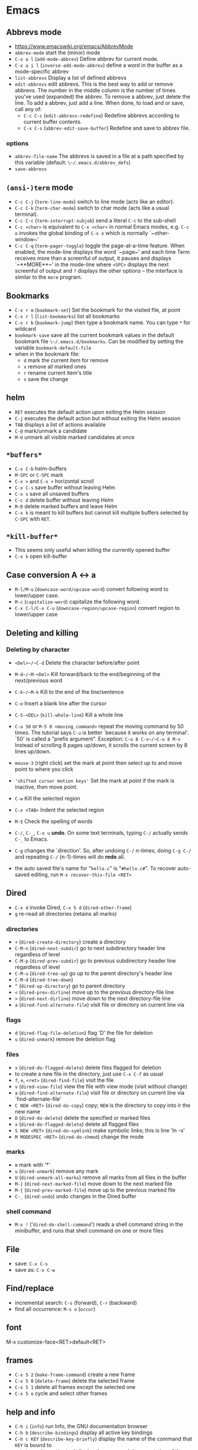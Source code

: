 * Emacs
** Abbrevs mode
- https://www.emacswiki.org/emacs/AbbrevMode
- ~abbrev-mode~ start the (minor) mode
- ~C-x a l~ (~add-mode-abbrev~) Define abbrev for current mode.
- ~C-x a i l~ (~inverse-add-mode-abbrev~) define a word in the buffer as a mode-specific abbrev
- ~list-abbrevs~ Display a list of defined abbrevs
- ~edit-abbrevs~ edit abbrevs. This is the best way to add or remove abbrevs. The number in the middle column is the number of times you've used (expanded) the abbrev. To remove a abbrev, just delete the line. To add a abbrev, just add a line. When done, to load and or save, call any of:
  - ~C-c C-c~ (~edit-abbrevs-redefine~) Redefine abbrevs according to current buffer contents.
  - ~C-x C-s~ (~abbrev-edit-save-buffer~) Redefine and save to abbrev file.

*** options
- ~abbrev-file-name~ The abbrevs is saved in a file at a path specified by this variable (default: ~\~/.emacs.d/abbrev_defs~)
- ~save-abbrevs~
** ~(ansi-)term~ mode
- ~C-c C-j~ (~term-line-mode~) switch to line mode (acts like an editor).
- ~C-c C-k~ (~term-char-mode~) switch to char mode (acts like a usual terminal).
- ~C-c C-c~ (~term-interrupt-subjob~) send a literal ~C-c~ to the sub-shell
- ~C-c <char>~ is equivalent to ~C-x <char>~ in normal Emacs modes, e.g. ~C-c o~ invokes the global binding of ~C-x o~ which is normally `~other-window~'
- ~C-c C-q~ (~term-pager-toggle~) toggle the page-at-a-time feature. When enabled, the mode-line displays the word `~page~' and each time Term receives more than a screenful of output, it pauses and displays `~**MORE**~' in the mode-line where ~<SPC>~ displays the next screenful of output and ~?~ displays the other options -- the interface is similar to the ~more~ program.
** Bookmarks
- ~C-x r m~ (~bookmark-set~) Set the bookmark for the visited file, at point
- ~C-x r l~ (~list-bookmarks~) list all bookmarks
- ~C-x r b~ (~bookmark-jump~) then type a bookmark name. You can type ~*~ for wildcard
- ~bookmark-save~ save all the current bookmark values in the default bookmark file ~\~/.emacs.d/bookmarks~. Can be modified by setting the variable ~bookmark-default-file~
- when in the bookmark file:
  - ~d~ mark the current item for remove
  - ~x~ remove all marked ones
  - ~r~ rename current item's title
  - ~s~ save the change
** helm
- ~RET~ executes the default action upon exiting the Helm session
- ~C-j~ executes the default action but without exiting the Helm session
- ~TAB~ displays a list of actions available
- ~C-@~ mark/unmark a candidate
- ~M-U~ unmark all visible marked candidates at once
** ~*buffers*~
- ~C-x C-b~ helm-buffers
- ~M-SPC~ or ~C-SPC~ mark
- ~C-x >~ and ~C-x <~ horizontal scroll
- ~C-x C-s~  save buffer without leaving Helm
- ~C-x s~ save all unsaved buffers
- ~C-c d~ delete buffer without leaving Helm
- ~M-D~ delete marked buffers and leave Helm
- ~C-x k~ is meant to kill buffers but cannot kill multiple buffers selected by ~C-SPC~ with ~RET~.
** ~*kill-buffer*~
- This seems only useful when killing the currently opened buffer
- ~C-x k~ open kill-buffer
** Case conversion A <-> a
- ~M-l/M-u~ (~downcase-word/upcase-word~) convert following word to lower/upper case.
- ~M-c~ (~capitalize-word~) capitalize the following word.
- ~C-x C-l/C-x C-u~ (~downcase-region/upcase-region~) convert region to lower/upper case
** Deleting and killing
*** Deleting by character
- ~<Del>~/~C-d~ Delete the character before/after point

- ~M-d~/~M-<Del>~ Kill forward/back to the end/beginning of the next/previous word

- ~C-k~/~M-k~ Kill to the end of the line/sentence

- ~C-o~ Insert a blank line after the cursor
- ~C-S-<DEL>~ (~kill-whole-line~) Kill a whole line

- ~C-u 50~ or ~M-5 0 <moving_command>~ repeat the moving command by 50 times. The tutorial says ~C-u~ is better `because it works on any terminal'. `50' is called a "prefix argument". Exception: ~C-u 8 C-v~/~C-u 8 M-v~ Instead of scrolling 8 pages up/down, it scrolls the current screen by 8 lines up/down.

- ~mouse-3~ (right click) set the mark at point then select up to and move point to where you click
- ~'shifted cursor motion keys'~ Set the mark at point if the mark is inactive, then move point.

- ~C-w~ Kill the selected region
- ~C-x <TAB>~ Indent the selected region
- ~M-$~ Check the spelling of words

- ~C-/~, ~C-_~, ~C-x u~ *undo*. On some text terminals, typing ~C-/~ actually sends ~C-_~ to Emacs.
- ~C-g~ changes the `direction'. So, after undoing ~C-/~ n-times, doing ~C-g C-/~ and repeating ~C-/~ (n-1)-times will do *redo* all.

- the auto saved file's name for "~hello.c~" is "~#hello.c#~". To recover auto-saved editing, run ~M-x recover-this-file <RET>~
** Dired
- ~C-x d~ invoke Dired, ~C-x 5 d~ (~dired-other-frame~)
- ~g~ re-read all directories (retains all marks)
*** directories
- ~+~ (~dired-create-directory~) create a directory
- ~C-M-n~ (~dired-next-subdir~) go to next subdirectory header line regardless of level
- ~C-M-p~ (~dired-prev-subdir~) go to previous subdirectory header line regardless of level
- ~C-M-u~ (~dired-tree-up~) go up to the parent directory's header line
- ~C-M-d~ (~dired-tree-down~)
- ~^~ (~dired-up-directory~) go to parent directory
- ~<~ (~dired-prev-dirline~) move up to the previous directory-file line
- ~>~ (~dired-next-dirline~) move down to the next directory-file line
- ~a~ (~dired-find-alternate-file~) visit file or directory on current line via
*** flags
- ~d~ (~dired-flag-file-deletion~) flag 'D' the file for deletion
- ~u~ (~dired-unmark~) remove the deletion flag
*** files
- ~x~ (~dired-do-flagged-delete~) delete files flagged for deletion
- to create a new file in the directory, just use ~C-x C-f~ as usual
- ~f~, ~e~, ~<ret>~ (~dired-find-file~) visit the file
- ~v~ (~dired-view-file~) view the file with view mode (visit without change)
- ~a~ (~dired-find-alternate-file~) visit file or directory on current line via `find-alternate-file'
- ~C NEW <RET>~ (~dired-do-copy~) copy; ~NEW~ is the directory to copy into ir the new name
- ~D~ (~dired-do-delete~) delete the specified or marked files
- ~x~ (~dired-do-flagged-delete~) delete all flagged files
- ~S NEW <RET>~ (~dired-do-symlink~) make symbolic links; this is line 'ln -s'
- ~M MODESPEC <RET>~ (~dired-do-chmod~) change the mode
*** marks
- ~m~ mark with '*'
- ~u~ (~dired-unmark~) remove any mark
- ~U~ (~dired-unmark-all-marks~) remove all marks from all files in the buffer
- ~M-}~ (~dired-next-marked-file~) move down to the next marked file
- ~M-{~ (~dired-prev-marked-file~) move up to the previous marked file
- ~C-_~ (~dired-undo~) undo changes in the Dired buffer
*** shell command
- ~M-x !~ ('~dired-do-shell-command~') reads a shell command string in the minibuffer, and runs that shell command on one or more files
** File
- save: ~C-x C-s~
- save as: ~C-x C-w~
** Find/replace
- incremental search: ~C-s~ (forward), ~C-r~ (backward)
- find all occurrence: ~M-s o~ (~occur~)
** font

 M-x customize-face<RET>default<RET>
** frames
- ~C-x 5 2~ (~make-frame-command~) create a new frame
- ~C-x 5 0~ (~delete-frame~) delete the selected frame
- ~C-x 5 1~ delete all frames except the selected one
- ~C-x 5 o~ cycle and select other frames
** help and info
- ~C-h i~ (~info~) run Info, the GNU documentation browser
- ~C-h b~ (~describe-bindings~) display all active key bindings
- ~C-h c KEY~ (~describe-key-briefly~) display the name of the command that ~KEY~ is bound to
- ~C-h k KEY~ (~describe-key~) display the name and documentation of the command that ~KEY~ runs
- to open separate buffer for ~info~, do ~M-2 M-x info~, ~M-3 M-x info~, etc.
- ~C-h~ help apropos
- ~C-h c <command>~ displays a very brief description of the command. Eg. ~C-h c C-p~.
- ~C-h k <command>~ displays the documentation of the function along with its name.
- ~C-h f <function_name>~ describe a function. Eg. ~C-h f previous-line<RET>~.
- ~C-h a <keyword>~ or ~M-x <keyword>~ (command apropos) list all the commands whose names contain that keyword. Eg. ~C-h a file<RET>~ displays a list of all ~M-x~ commands with "file" in their names with character-command.
*** Browsing inside info
- ~L~ (~Info-history~), ~l~ (~Info-history-back~), ~r~ (~Info-history-forward~)
- ~^~ (~Info-up~)
** ispell (flyspell)
- ~M-$~ Check and correct spelling of the word at point (ispell-word). If the region is active, do it for all words in the region instead.
  - ~i~ Insert this word in your private dictionary file so that it will be considered correct from now on, even in future sessions.
** Menubar ~F10~
** Moving around
*** by characters/lines
- ~C-b~/~C-f~ move back/forward by one character
- ~C-p~/~C-n~ move up/down by one line
*** by words
- ~M-b~/~M-f~ move back/forward by one word
*** horizontally
- ~C-a~/~C-e~ move to the beginning/end of the line
- ~M-m~ (~back-to-indentation~) Jump to first non-whitespace character of the line
*** by sentence
- ~M-a~/~M-e~ move to the beginning/end of the sentence
*** by paragraph
- ~M-{~ (~backward-paragraph~) Move back to previous paragraph beginning
- ~M-}~ (~forward-paragraph~) Move forward to next paragraph end.
*** by matching parentheses
- ~C-M-f~ (~forward-sexp~)
- ~C-M-b~ (~backward-sexp~)
*** by buffer
- ~M-<~ ~M->~ move to the beginning/end of the buffer
*** by page
- ~C-v~ ~M-v~ page down/up by one page
- ~C-M-v~ scroll the other window
- ~C-l~ Clear screen and redisplay all the text, moving the text around the cursor to the center of the screen
*** back to previous position
- ~C-<SPC>~ Set the mark at point
- ~C-x C-x~ Set the mark at point, activate, then move back to the original point
*** GO TO
- ~M-g g~ go to the line
** Outline minor mode

+ A /heading line/ together with all following /body lines/ is called an *entry*.
  + ~outline-hide-entry~ and ~outline-show-entry~ only applies to the body.
  + The *body* as in ~outline-hide-body~ refers to all body lines in the buffer.
  + *All* as in ~outline-show-all~ literally means all of the lines in the buffer.
+ A heading line together with all of its deeper entries is called a *subtree*.
+ Immediate (one level down) subheadings of the current heading is called *children*.
+ All of deeper subheadings under the current heading are called *branches*.
+ /Bodies/ of the current heading and /bodies/ of its subheadings are collectively called *leaves*.
+ Everything except the top N levels of heading lines and their bodies are called *sublevels*
+ Everything except the heading or body with heading lines leading up to the top level are called *other*
*** Motion commands

+ ~C-c @ C-n~ (~outline-next-visible-heading~)     move point to the next     visible heading line
+ ~C-c @ C-p~ (~outline-previous-visible-heading~) move point to the previous visible heading line

+ ~C-c @ C-f~ (~outline-forward-same-level~)  move point to the next     visible heading line of the same level
+ ~C-c @ C-b~ (~outline-backward-same-level~) move point to the previous visible heading line of the same level

+ ~C-c @ C-u~ (~outline-up-heading~) move point up to a lower-level visible heading line
*** Visibility commands

+ ~C-c @ C-a~ (~outline-show-all~) expand all (bufferwise)
+ ~C-c @ C-q~ (~outline-hide-sublevels~) collapse all (bufferwise) sublevels

+ ~C-c @ C-d~ (~outline-hide-subtree~) hide everything under the current heading except the heading itself
+ ~C-c @ C-s~ (~outline-show-subtree~) show everything under the current heading (body, subheadings and their bodies)

+ ~C-c @ C-l~ (~outline-hide-leaves~) hide the body of the current heading line and bodies of its subheadings

+ ~C-c @ C-k~ (~outline-show-branches~) show all subheadings, at all levels, of the current line
** Reference sites

 http://pragmaticemacs.com/emacs/org-mode-basics-structuring-your-notes/
** Region/Mark
- ~C-<SPC>~ (~set-mark-command~) Set the mark at point, and activate it.
- ~C-x C-x~ (~exchange-point-and-mark~) Set the mark at point, and activate it; then move point where the mark used to be.
** Registers

- ~M-x view-register RET r~ display a description of what register ~r~ contains

+ Saving Positions
  - ~C-x r SPC r~ (~point-to-register~) record the position of point and the current buffer in register ~r~
  - ~C-x r j r~ (~jump-to-register~) jump to the position and buffer saved in register ~r~

+ Saving text
  - ~C-x r s r~ (~copy-to-register~) copy region into register ~r~
  - ~C-x r i r~ (~insert-register~) insert text from register ~r~
  - ~M-x append-to-register RET r~ append region to text in register ~r~
  - ~C-x r +~ (~increment-register~) if the register ~r~ contains a text, append region to text in register ~r~. If the register contains a number, increase it by 1
  - ~M-x prepend-to-register RET r~ prepend region to text in register ~r~

+ Saving numbers
  - ~C-u number C-x r n r~ (~number-to-register~) store ~number~ into register ~r~
  - ~C-u number C-x r + r~ if the register ~r~ contains a number, increse that number by ~number~

** Select
+ ~C-x h~ (~mark-whoe-buffer~) put point at beginning and mark at end of buffer (select all)
** Sessions
- See info > (emacs)Top > Saving Emacs Sessions for detail
- if the variable ~desktop-save-mode~ is ~t~,
  - Emacs looks, when it started, for a saved desktop in the current directory or in the location specified by ~desktop-path~ if specified by command ~desktop-change-dir~
  - Emacs, by default, auto-saves the desktop whenever any of it changes. ~desktop-auto-save-timeout~ determines how frequently Emacs checks for modifications
- ~M-x desktop-save~ Manually save the desktop
- ~M-x desktop-clear~ empty the Emacs desktop by killing all buffers and clears the global variables listed in ~desktop-clear-preserve-buffers-regexp~
- if Emacs crashes, the lock stays on the dektop file and Emacs will ask next time whether use the locked desktop file or not. the variable ~desktop-load-locked-desktop~ valued ~nil~ will load the locked desktop file without asking
** Symbol
- ~C-q C-<KEY>~ Enter ~^<KEY>~ symbol, eg. ~^A~ for ~CTRL-A~ key combination
** Timestamp
- ~C-u M-! date~ insert timestamp
** windows
- ~C-x o~ (~other-window~) Select another window.
- ~C-M-v~ (~scroll-other-window~) Scroll the next window.
- ~C-x 0~ (~delete-window~) Delete the selected window.
- ~C-x 1~ (~delete-other-windows~) Delete all windows in the selected frame except the selected window.
- ~C-x 4 0~ (~kill-buffer-and-window~) Delete the selected window and kill the buffer that was showing in it. The last character in this key sequence is a zero.
- ~C-x ^~ (~enlarge-window~) Make selected window taller.
- ~C-x }~ (~enlarge-window-horizontally~) Make selected window wider.
- ~C-x {~  (~shrink-window-horizontally~) Make selected window narrower.
- ~C-x -~ (~shrink-window-if-larger-than-buffer~) Shrink this window if its buffer doesn't need so many lines.
- ~C-x +~ (~balance-windows~) Make all windows the same height.
*** transpose windows
- https:ff//www.emacswiki.org/emacs/TransposeWindows
- top and bottom windows open and want to switch their positions: ~C-x 0 C-x 4 b~
- buttom window active and moving it to the top window: ~C-x 0 C-x 2 C-x b RET~
** YASnippet
- ~C-c C-n~ (~yas-new-snippet~) Creates a new buffer with a template for making a new snippet. The buffer is in snippet-mode (see below). When you are done editing the new snippet, use ~C-c C-c~ to save it.
*** variables
- ~yas-global-mode~ Non-nil if Yas-Global mode is enabled
- ~yas-snippet-dirs~ list of top-level snippet directories
* AucTeX

| option                              | description                                                          |
|-------------------------------------+----------------------------------------------------------------------|
| ~preview-auto-reveal~               | Cause previews to open automatically when entered.                   |
| ~helm-bibtex-library-path~          | A directory or list of directories in which PDFs are stored.         |
| ~helm-candidate-number-limit~       | Global limit for number of candidates displayed.                     |
| ~helm-ff-candidate-number-limit~    | The ‘helm-candidate-number-limit’ for ‘helm-find-files’ and friends. |
| ~helm-occur-candidate-number-limit~ | Value of ‘helm-candidate-number-limit’ for helm-occur.               |
|                                     |                                                                      |

* emacsclient

#+BEGIN_SRC shell
emacsclient -e '(with-current-buffer "Downloads" (dired-previous-line 3))'
#+END_SRC

* Magit

| name | kbd  | command | shell
